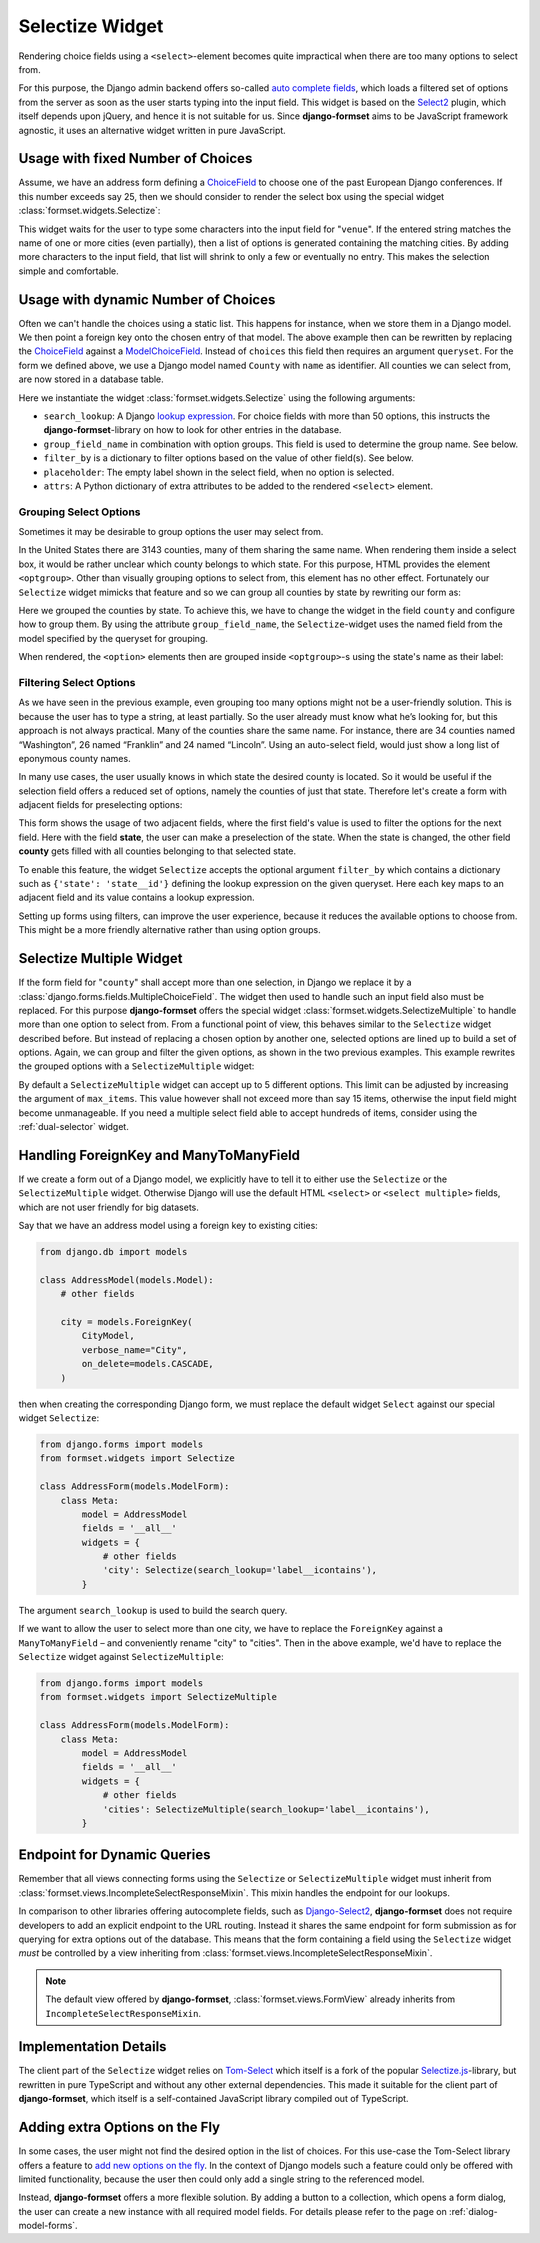 .. _selectize:

================
Selectize Widget
================

Rendering choice fields using a ``<select>``-element becomes quite impractical when there are too
many options to select from.

For this purpose, the Django admin backend offers so-called `auto complete fields`_, which loads a
filtered set of options from the server as soon as the user starts typing into the input field. This
widget is based on the Select2_ plugin, which itself depends upon jQuery, and hence it is not
suitable for us. Since **django-formset** aims to be JavaScript framework agnostic, it uses an
alternative widget written in pure JavaScript.

.. _auto complete fields: https://docs.djangoproject.com/en/stable/ref/contrib/admin/#django.contrib.admin.ModelAdmin.autocomplete_fields
.. _Select2: https://select2.org/


Usage with fixed Number of Choices
==================================

Assume, we have an address form defining a ChoiceField_ to choose one of the past European Django
conferences. If this number exceeds say 25, then we should consider to render the select box using
the special widget :class:`formset.widgets.Selectize`:

.. _ChoiceField: https://docs.djangoproject.com/en/stable/ref/forms/fields/#django.forms.ChoiceField 

.. django-view:: conference_form

	from django.forms import fields, forms, widgets
	from formset.widgets import Selectize

	class ConferenceForm(forms.Form):
	    venue = fields.ChoiceField(
	        choices=[
	            (2009, "Praha"),
	            (2010, "Berlin"),
	            (2011, "Amsterdam"),
	            (2012, "Zürich"),
	            (2013, "Warszawa"),
	            (2014, "Île des Embiez"),
	            (2015, "Cardiff"),
	            (2016, "Budapest"),
	            (2017, "Firenze"),
	            (2018, "Heidelberg"),
	            (2019, "København"),
	            (2020, "Virtual"),
	            (2022, "Porto"),
	            (2023, "Edinburgh"),
	            (2024, "Vigo"),
	            (2025, "Dublin"),
	        ],
	        widget=Selectize,
	    )

This widget waits for the user to type some characters into the input field for "``venue``". If the
entered string matches the name of one or more cities (even partially), then a list of options is
generated containing the matching cities. By adding more characters to the input field, that list
will shrink to only a few or eventually no entry. This makes the selection simple and comfortable.

.. django-view:: conference_view
	:view-function: SelectizeView.as_view(extra_context={'framework': 'bootstrap', 'pre_id': 'conference-result'}, form_kwargs={'auto_id': 'cf_id_%s'})
	:hide-code:

	from formset.views import FormView 

	class SelectizeView(FormView):
	    form_class = ConferenceForm
	    template_name = "form.html"
	    success_url = "/success"


Usage with dynamic Number of Choices
====================================

Often we can't handle the choices using a static list. This happens for instance, when we store them
in a Django model. We then point a foreign key onto the chosen entry of that model. The above
example then can be rewritten by replacing the ChoiceField_ against a ModelChoiceField_. Instead of
``choices`` this field then requires an argument ``queryset``. For the form we defined above, we
use a Django model named ``County`` with ``name`` as identifier. All counties we can select from,
are now stored in a database table.

.. _ModelChoiceField: https://docs.djangoproject.com/en/stable/ref/forms/fields/#django.forms.ModelChoiceField 

.. django-view:: county_form

	from django.forms import fields, forms, models, widgets
	from formset.widgets import Selectize
	from testapp.models import County

	class CountyForm(forms.Form):
	    county = models.ModelChoiceField(
	        queryset=County.objects.all(),
	        widget=Selectize(
	            search_lookup='name__icontains',
	            placeholder="Select a county",
	        ),
	    )

Here we instantiate the widget :class:`formset.widgets.Selectize` using the following arguments:

* ``search_lookup``: A Django `lookup expression`_. For choice fields with more than 50 options,
  this instructs the **django-formset**-library on how to look for other entries in the database. 
* ``group_field_name`` in combination with option groups. This field is used to determine the group
  name. See below.
* ``filter_by`` is a dictionary to filter options based on the value of other field(s). See below.
* ``placeholder``: The empty label shown in the select field, when no option is selected.
* ``attrs``: A Python dictionary of extra attributes to be added to the rendered ``<select>``
  element.

.. _lookup expression: https://docs.djangoproject.com/en/stable/ref/models/lookups/#lookup-reference

.. django-view:: county_view
	:view-function: CountyView.as_view(extra_context={'framework': 'bootstrap', 'pre_id': 'county-result'}, form_kwargs={'auto_id': 'co_id_%s'})
	:hide-code:

	class CountyView(SelectizeView):
	    form_class = CountyForm


Grouping Select Options
-----------------------

Sometimes it may be desirable to group options the user may select from.

In the United States there are 3143 counties, many of them sharing the same name. When rendering
them inside a select box, it would be rather unclear which county belongs to which state. For this
purpose, HTML provides the element ``<optgroup>``. Other than visually grouping options to select
from, this element has no other effect. Fortunately our ``Selectize`` widget mimicks that feature
and so we can group all counties by state by rewriting our form as:

.. django-view:: grouped_county_form

	class GroupedCountyForm(forms.Form):
	    county = models.ModelChoiceField(
	        label="County",
	        queryset=County.objects.all(),
	        widget=Selectize(
	            search_lookup='name__icontains',
	            group_field_name='state',
	            placeholder="Select a county"
	        ),
	        required=True,
	    )

.. django-view:: grouped_county_view
	:view-function: GroupedCountyView.as_view(extra_context={'framework': 'bootstrap', 'pre_id': 'grouped-county-result'}, form_kwargs={'auto_id': 'gc_id_%s'})
	:hide-code:

	class GroupedCountyView(SelectizeView):
	    form_class = GroupedCountyForm

Here we grouped the counties by state. To achieve this, we have to change the widget in the field
``county`` and configure how to group them. By using the attribute ``group_field_name``, the
``Selectize``-widget uses the named field from the model specified by the queryset for grouping.

When rendered, the ``<option>`` elements then are grouped inside ``<optgroup>``-s using the state's
name as their label:


Filtering Select Options
------------------------

As we have seen in the previous example, even grouping too many options might not be a user-friendly
solution. This is because the user has to type a string, at least partially. So the user already
must know what he’s looking for, but this approach is not always practical. Many of the counties
share the same name. For instance, there are 34 counties named “Washington”, 26 named “Franklin” and
24 named “Lincoln”. Using an auto-select field, would just show a long list of eponymous county
names.

In many use cases, the user usually knows in which state the desired county is located. So it would
be useful if the selection field offers a reduced set of options, namely the counties of just
that state. Therefore let's create a form with adjacent fields for preselecting options:

.. django-view:: filtered_county_form

	from testapp.models import State

	class FilteredCountyForm(forms.Form):
	    state = models.ModelChoiceField(
	        label="State",
	        queryset=State.objects.all(),
	        widget=Selectize(
	            search_lookup='name__icontains',
	            placeholder="First, select a state"
	        ),
	        required=False,
	    )
	    county = models.ModelChoiceField(
	        label="County",
	        queryset=County.objects.all(),
	        widget=Selectize(
	            search_lookup=['name__icontains'],
	            filter_by={'state': 'state__id'},
	            placeholder="Then, select a county"
	        ),
	        required=True,
	    )

This form shows the usage of two adjacent fields, where the first field's value is used to filter
the options for the next field. Here with the field **state**, the user can make a preselection of
the state. When the state is changed, the other field **county** gets filled with all counties
belonging to that selected state.

To enable this feature, the widget ``Selectize`` accepts the optional argument ``filter_by`` which
contains a dictionary such as ``{'state': 'state__id'}`` defining the lookup expression on the given
queryset. Here each key maps to an adjacent field and its value contains a lookup expression.

.. django-view:: filtered_county_view
	:view-function: FilteredCountyView.as_view(extra_context={'framework': 'bootstrap', 'pre_id': 'filtered-county-result'}, form_kwargs={'auto_id': 'fc_id_%s'})
	:hide-code:

	class FilteredCountyView(SelectizeView):
	    form_class = FilteredCountyForm

Setting up forms using filters, can improve the user experience, because it reduces the available
options to choose from. This might be a more friendly alternative rather than using option groups.


.. _selectize-multiple:

Selectize Multiple Widget
=========================

If the form field for "``county``" shall accept more than one selection, in Django we replace it by
a :class:`django.forms.fields.MultipleChoiceField`. The widget then used to handle such an input
field also must be replaced. For this purpose **django-formset** offers the special widget
:class:`formset.widgets.SelectizeMultiple` to handle more than one option to select from. From a
functional point of view, this behaves similar to the ``Selectize`` widget described before. But
instead of replacing a chosen option by another one, selected options are lined up to build a set of
options. Again, we can group and filter the given options, as shown in the two previous examples.
This example rewrites the grouped options with a ``SelectizeMultiple`` widget: 

.. django-view:: grouped_counties_form

	from formset.widgets import SelectizeMultiple

	class GroupedCountiesForm(forms.Form):
	    county = models.ModelMultipleChoiceField(
	        label="County",
	        queryset=County.objects.all(),
	        widget=SelectizeMultiple(
	            search_lookup='name__icontains',
	            group_field_name='state',
	            placeholder="Select up to 5 counties"
	        ),
	        required=True,
	    )

.. django-view:: grouped_counties_view
	:view-function: GroupedCountiesView.as_view(extra_context={'framework': 'bootstrap', 'pre_id': 'grouped-counties-result'}, form_kwargs={'auto_id': 'gmc_id_%s'})
	:hide-code:

	class GroupedCountiesView(SelectizeView):
	    form_class = GroupedCountiesForm

By default a ``SelectizeMultiple`` widget can accept up to 5 different options. This limit can be
adjusted by increasing the argument of ``max_items``. This value however shall not exceed more than
say 15 items, otherwise the input field might become unmanageable. If you need a multiple select
field able to accept hundreds of items, consider using the :ref:`dual-selector` widget.


Handling ForeignKey and ManyToManyField
=======================================  

If we create a form out of a Django model, we explicitly have to tell it to either use the
``Selectize`` or the ``SelectizeMultiple`` widget. Otherwise Django will use the default HTML
``<select>`` or ``<select multiple>`` fields, which are not user friendly for big datasets.

Say that we have an address model using  a foreign key to existing cities:

.. code-block:: python

	from django.db import models

	class AddressModel(models.Model):
	    # other fields
	
	    city = models.ForeignKey(
	        CityModel,
	        verbose_name="City",
	        on_delete=models.CASCADE,
	    )

then when creating the corresponding Django form, we must replace the default widget ``Select``
against our special widget ``Selectize``:

.. code-block:: python

	from django.forms import models
	from formset.widgets import Selectize

	class AddressForm(models.ModelForm):
	    class Meta:
	        model = AddressModel
	        fields = '__all__'
	        widgets = {
	            # other fields
	            'city': Selectize(search_lookup='label__icontains'),
	        }

The argument ``search_lookup`` is used to build the search query.

If we want to allow the user to select more than one city, we have to replace the ``ForeignKey``
against a ``ManyToManyField`` – and conveniently rename "city" to "cities". Then in the above
example, we'd have to replace the ``Selectize`` widget against ``SelectizeMultiple``:

.. code-block:: python

	from django.forms import models
	from formset.widgets import SelectizeMultiple

	class AddressForm(models.ModelForm):
	    class Meta:
	        model = AddressModel
	        fields = '__all__'
	        widgets = {
	            # other fields
	            'cities': SelectizeMultiple(search_lookup='label__icontains'),
	        }

Endpoint for Dynamic Queries 
============================

Remember that all views connecting forms using the ``Selectize`` or ``SelectizeMultiple`` widget
must inherit from :class:`formset.views.IncompleteSelectResponseMixin`. This mixin handles the
endpoint for our lookups.

In comparison to other libraries offering autocomplete fields, such as `Django-Select2`_,
**django-formset** does not require developers to add an explicit endpoint to the URL routing.
Instead it shares the same endpoint for form submission as for querying for extra options out of the
database. This means that the form containing a field using the ``Selectize`` widget *must* be
controlled by a view inheriting from :class:`formset.views.IncompleteSelectResponseMixin`.

.. note:: The default view offered by **django-formset**, :class:`formset.views.FormView` already
	inherits from ``IncompleteSelectResponseMixin``.

.. _Django-Select2: https://django-select2.readthedocs.io/en/latest/


Implementation Details
======================

The client part of the ``Selectize`` widget relies on Tom-Select_ which itself is a fork of the
popular `Selectize.js`_-library, but rewritten in pure TypeScript and without any other external
dependencies. This made it suitable for the client part of **django-formset**, which itself is a
self-contained JavaScript library compiled out of TypeScript.

.. _Tom-Select: https://tom-select.js.org/
.. _Selectize.js: https://selectize.dev/


Adding extra Options on the Fly
===============================

In some cases, the user might not find the desired option in the list of choices. For this use-case
the Tom-Select library offers a feature to `add new options on the fly`_. In the context of Django
models such a feature could only be offered with limited functionality, because the user then could
only add a single string to the referenced model.

Instead, **django-formset** offers a more flexible solution. By adding a button to a collection,
which opens a form dialog, the user can create a new instance with all required model fields.
For details please refer to the page on :ref:`dialog-model-forms`.

.. _add new options on the fly: https://tom-select.js.org/examples/create-filter/
